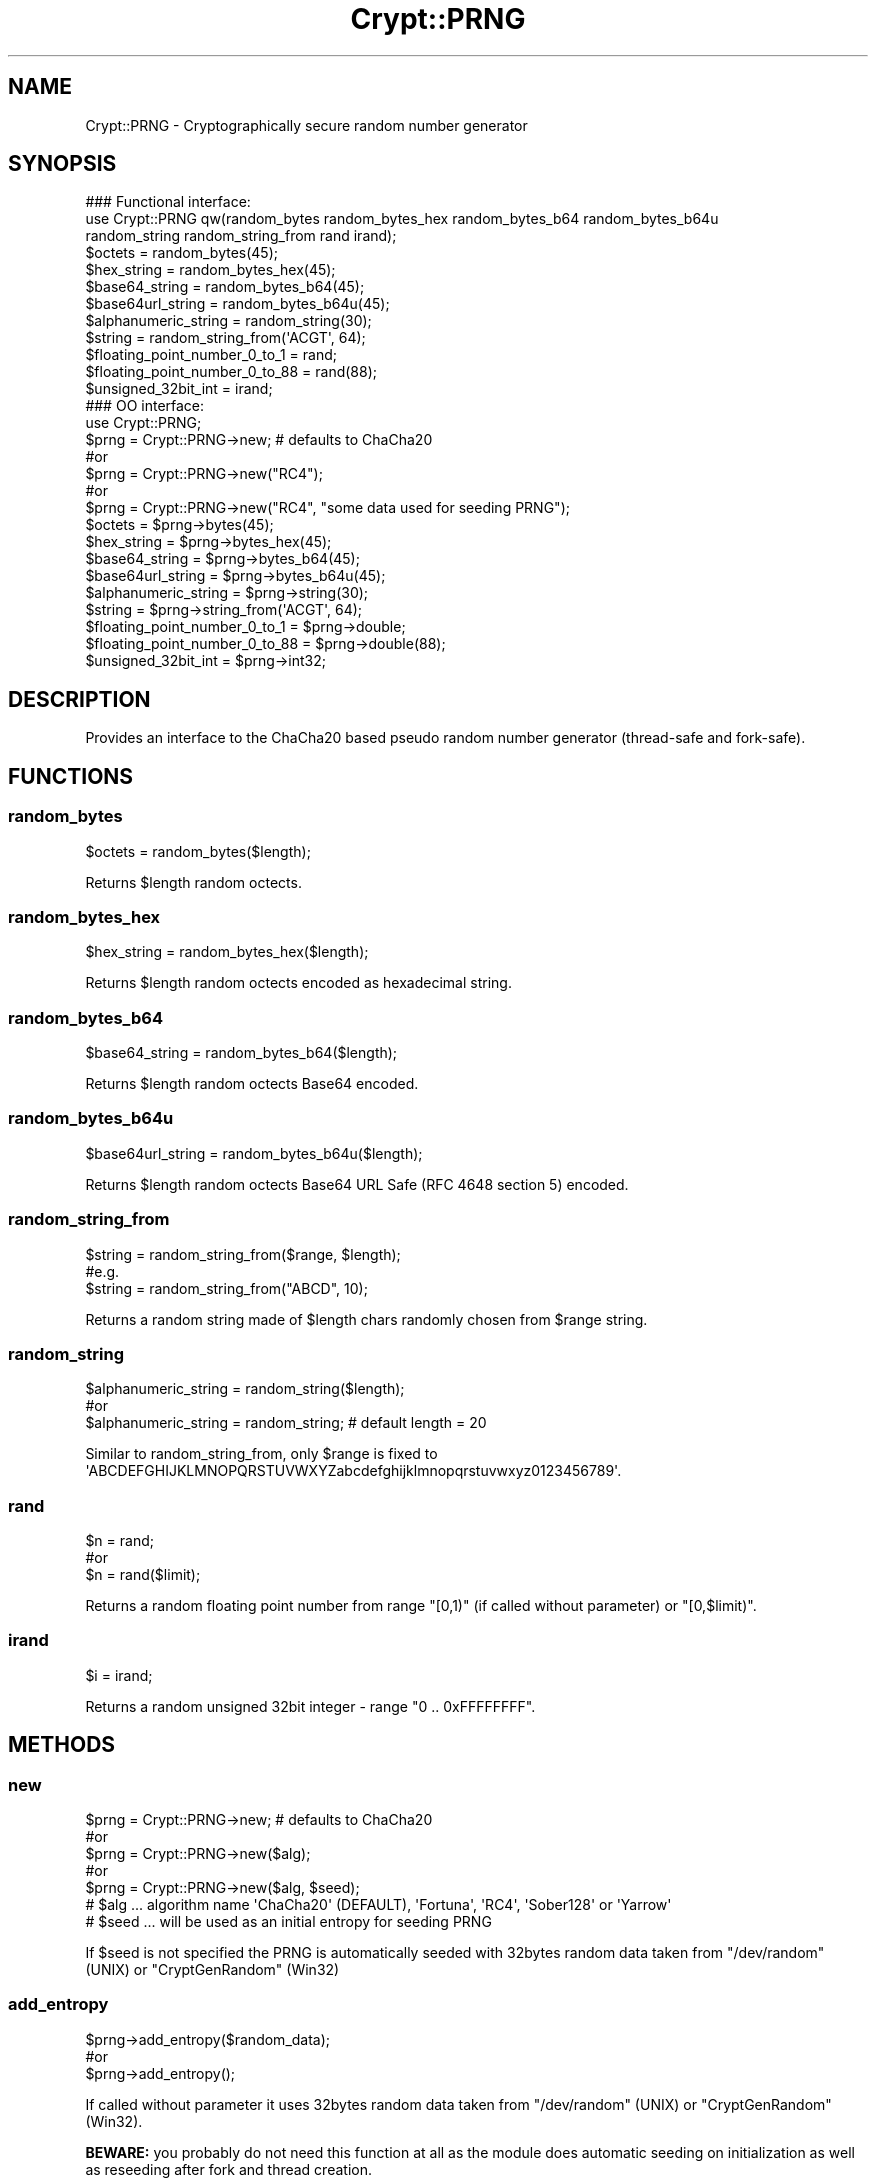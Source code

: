 .\" -*- mode: troff; coding: utf-8 -*-
.\" Automatically generated by Pod::Man 5.01 (Pod::Simple 3.43)
.\"
.\" Standard preamble:
.\" ========================================================================
.de Sp \" Vertical space (when we can't use .PP)
.if t .sp .5v
.if n .sp
..
.de Vb \" Begin verbatim text
.ft CW
.nf
.ne \\$1
..
.de Ve \" End verbatim text
.ft R
.fi
..
.\" \*(C` and \*(C' are quotes in nroff, nothing in troff, for use with C<>.
.ie n \{\
.    ds C` ""
.    ds C' ""
'br\}
.el\{\
.    ds C`
.    ds C'
'br\}
.\"
.\" Escape single quotes in literal strings from groff's Unicode transform.
.ie \n(.g .ds Aq \(aq
.el       .ds Aq '
.\"
.\" If the F register is >0, we'll generate index entries on stderr for
.\" titles (.TH), headers (.SH), subsections (.SS), items (.Ip), and index
.\" entries marked with X<> in POD.  Of course, you'll have to process the
.\" output yourself in some meaningful fashion.
.\"
.\" Avoid warning from groff about undefined register 'F'.
.de IX
..
.nr rF 0
.if \n(.g .if rF .nr rF 1
.if (\n(rF:(\n(.g==0)) \{\
.    if \nF \{\
.        de IX
.        tm Index:\\$1\t\\n%\t"\\$2"
..
.        if !\nF==2 \{\
.            nr % 0
.            nr F 2
.        \}
.    \}
.\}
.rr rF
.\" ========================================================================
.\"
.IX Title "Crypt::PRNG 3pm"
.TH Crypt::PRNG 3pm 2025-02-08 "perl v5.38.2" "User Contributed Perl Documentation"
.\" For nroff, turn off justification.  Always turn off hyphenation; it makes
.\" way too many mistakes in technical documents.
.if n .ad l
.nh
.SH NAME
Crypt::PRNG \- Cryptographically secure random number generator
.SH SYNOPSIS
.IX Header "SYNOPSIS"
.Vb 3
\&   ### Functional interface:
\&   use Crypt::PRNG qw(random_bytes random_bytes_hex random_bytes_b64 random_bytes_b64u
\&                      random_string random_string_from rand irand);
\&
\&   $octets = random_bytes(45);
\&   $hex_string = random_bytes_hex(45);
\&   $base64_string = random_bytes_b64(45);
\&   $base64url_string = random_bytes_b64u(45);
\&   $alphanumeric_string = random_string(30);
\&   $string = random_string_from(\*(AqACGT\*(Aq, 64);
\&   $floating_point_number_0_to_1 = rand;
\&   $floating_point_number_0_to_88 = rand(88);
\&   $unsigned_32bit_int = irand;
\&
\&   ### OO interface:
\&   use Crypt::PRNG;
\&
\&   $prng = Crypt::PRNG\->new;  # defaults to ChaCha20
\&   #or
\&   $prng = Crypt::PRNG\->new("RC4");
\&   #or
\&   $prng = Crypt::PRNG\->new("RC4", "some data used for seeding PRNG");
\&
\&   $octets = $prng\->bytes(45);
\&   $hex_string = $prng\->bytes_hex(45);
\&   $base64_string = $prng\->bytes_b64(45);
\&   $base64url_string = $prng\->bytes_b64u(45);
\&   $alphanumeric_string = $prng\->string(30);
\&   $string = $prng\->string_from(\*(AqACGT\*(Aq, 64);
\&   $floating_point_number_0_to_1 = $prng\->double;
\&   $floating_point_number_0_to_88 = $prng\->double(88);
\&   $unsigned_32bit_int = $prng\->int32;
.Ve
.SH DESCRIPTION
.IX Header "DESCRIPTION"
Provides an interface to the ChaCha20 based pseudo random number generator (thread-safe and fork-safe).
.SH FUNCTIONS
.IX Header "FUNCTIONS"
.SS random_bytes
.IX Subsection "random_bytes"
.Vb 1
\&   $octets = random_bytes($length);
.Ve
.PP
Returns \f(CW$length\fR random octects.
.SS random_bytes_hex
.IX Subsection "random_bytes_hex"
.Vb 1
\&   $hex_string = random_bytes_hex($length);
.Ve
.PP
Returns \f(CW$length\fR random octects encoded as hexadecimal string.
.SS random_bytes_b64
.IX Subsection "random_bytes_b64"
.Vb 1
\&   $base64_string = random_bytes_b64($length);
.Ve
.PP
Returns \f(CW$length\fR random octects Base64 encoded.
.SS random_bytes_b64u
.IX Subsection "random_bytes_b64u"
.Vb 1
\&   $base64url_string = random_bytes_b64u($length);
.Ve
.PP
Returns \f(CW$length\fR random octects Base64 URL Safe (RFC 4648 section 5) encoded.
.SS random_string_from
.IX Subsection "random_string_from"
.Vb 3
\&   $string = random_string_from($range, $length);
\&   #e.g.
\&   $string = random_string_from("ABCD", 10);
.Ve
.PP
Returns a random string made of \f(CW$length\fR chars randomly chosen from \f(CW$range\fR string.
.SS random_string
.IX Subsection "random_string"
.Vb 3
\&   $alphanumeric_string = random_string($length);
\&   #or
\&   $alphanumeric_string = random_string;  # default length = 20
.Ve
.PP
Similar to random_string_from, only \f(CW$range\fR is fixed to \f(CW\*(AqABCDEFGHIJKLMNOPQRSTUVWXYZabcdefghijklmnopqrstuvwxyz0123456789\*(Aq\fR.
.SS rand
.IX Subsection "rand"
.Vb 3
\&   $n = rand;
\&   #or
\&   $n = rand($limit);
.Ve
.PP
Returns a random floating point number from range \f(CW\*(C`[0,1)\*(C'\fR (if called without parameter) or \f(CW\*(C`[0,$limit)\*(C'\fR.
.SS irand
.IX Subsection "irand"
.Vb 1
\&   $i = irand;
.Ve
.PP
Returns a random unsigned 32bit integer \- range \f(CW\*(C`0 .. 0xFFFFFFFF\*(C'\fR.
.SH METHODS
.IX Header "METHODS"
.SS new
.IX Subsection "new"
.Vb 5
\&   $prng = Crypt::PRNG\->new;  # defaults to ChaCha20
\&   #or
\&   $prng = Crypt::PRNG\->new($alg);
\&   #or
\&   $prng = Crypt::PRNG\->new($alg, $seed);
\&
\&   # $alg  ... algorithm name \*(AqChaCha20\*(Aq (DEFAULT), \*(AqFortuna\*(Aq, \*(AqRC4\*(Aq, \*(AqSober128\*(Aq or \*(AqYarrow\*(Aq
\&   # $seed ... will be used as an initial entropy for seeding PRNG
.Ve
.PP
If \f(CW$seed\fR is not specified the PRNG is automatically seeded with 32bytes random data taken from \f(CW\*(C`/dev/random\*(C'\fR (UNIX) or \f(CW\*(C`CryptGenRandom\*(C'\fR (Win32)
.SS add_entropy
.IX Subsection "add_entropy"
.Vb 3
\&  $prng\->add_entropy($random_data);
\&  #or
\&  $prng\->add_entropy();
.Ve
.PP
If called without parameter it uses 32bytes random data taken from \f(CW\*(C`/dev/random\*(C'\fR (UNIX) or \f(CW\*(C`CryptGenRandom\*(C'\fR (Win32).
.PP
\&\fBBEWARE:\fR you probably do not need this function at all as the module does automatic seeding on initialization as well as reseeding after fork and thread creation.
.SS bytes
.IX Subsection "bytes"
.Vb 1
\&   $octets = $prng\->bytes($length);
.Ve
.PP
See random_bytes
.SS bytes_hex
.IX Subsection "bytes_hex"
.Vb 1
\&   $hex_string = $prng\->bytes_hex($length);
.Ve
.PP
See random_bytes_hex
.SS bytes_b64
.IX Subsection "bytes_b64"
.Vb 1
\&   $base64_string = $prng\->bytes_b64($length);
.Ve
.PP
See random_bytes_b64
.SS bytes_b64u
.IX Subsection "bytes_b64u"
.Vb 1
\&   $base64url_string = $prng\->bytes_b64u($length);
.Ve
.PP
See random_bytes_b64u
.SS string
.IX Subsection "string"
.Vb 3
\&   $alphanumeric_string = $prng\->string($length);
\&   #or
\&   $alphanumeric_string = $prng\->string;
.Ve
.PP
See random_string
.SS string_from
.IX Subsection "string_from"
.Vb 1
\&   $string = $prng\->string_from($range, $length);
.Ve
.PP
See random_string_from
.SS double
.IX Subsection "double"
.Vb 3
\&   $n = $prng\->double;
\&   #or
\&   $n = $prng\->double($limit);
.Ve
.PP
See rand
.SS int32
.IX Subsection "int32"
.Vb 1
\&   $i = $prng\->int32;
.Ve
.PP
See irand
.SH "SEE ALSO"
.IX Header "SEE ALSO"
Crypt::PRNG::Fortuna, Crypt::PRNG::RC4, Crypt::PRNG::Sober128, Crypt::PRNG::Yarrow
